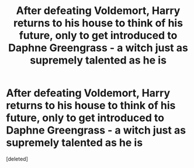 #+TITLE: After defeating Voldemort, Harry returns to his house to think of his future, only to get introduced to Daphne Greengrass - a witch just as supremely talented as he is

* After defeating Voldemort, Harry returns to his house to think of his future, only to get introduced to Daphne Greengrass - a witch just as supremely talented as he is
:PROPERTIES:
:Score: 2
:DateUnix: 1601546721.0
:DateShort: 2020-Oct-01
:FlairText: Prompt
:END:
[deleted]

